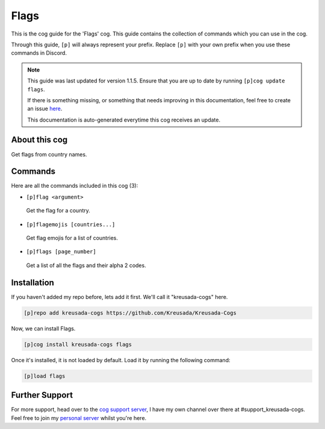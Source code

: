 .. _flags:

=====
Flags
=====

This is the cog guide for the 'Flags' cog. This guide
contains the collection of commands which you can use in the cog.

Through this guide, ``[p]`` will always represent your prefix. Replace
``[p]`` with your own prefix when you use these commands in Discord.

.. note::

    This guide was last updated for version 1.1.5. Ensure
    that you are up to date by running ``[p]cog update flags``.

    If there is something missing, or something that needs improving
    in this documentation, feel free to create an issue `here <https://github.com/Kreusada/Kreusada-Cogs/issues>`_.

    This documentation is auto-generated everytime this cog receives an update.

--------------
About this cog
--------------

Get flags from country names.

--------
Commands
--------

Here are all the commands included in this cog (3):

* ``[p]flag <argument>``
 Get the flag for a country.
* ``[p]flagemojis [countries...]``
 Get flag emojis for a list of countries.
* ``[p]flags [page_number]``
 Get a list of all the flags and their alpha 2 codes.

------------
Installation
------------

If you haven't added my repo before, lets add it first. We'll call it
"kreusada-cogs" here.

.. code-block:: ini

    [p]repo add kreusada-cogs https://github.com/Kreusada/Kreusada-Cogs

Now, we can install Flags.

.. code-block:: ini

    [p]cog install kreusada-cogs flags

Once it's installed, it is not loaded by default. Load it by running the following
command:

.. code-block:: ini

    [p]load flags

---------------
Further Support
---------------

For more support, head over to the `cog support server <https://discord.gg/GET4DVk>`_,
I have my own channel over there at #support_kreusada-cogs. Feel free to join my
`personal server <https://discord.gg/JmCFyq7>`_ whilst you're here.
